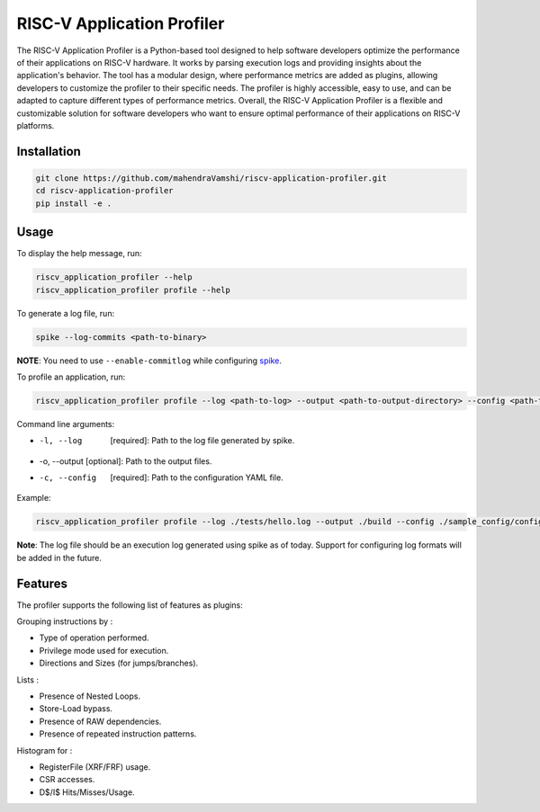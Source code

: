 RISC-V Application Profiler
===========================

The RISC-V Application Profiler is a Python-based tool designed to help software developers optimize the performance of their applications on RISC-V hardware. It works by parsing execution logs and providing insights about the application's behavior. The tool has a modular design, where performance metrics are added as plugins, allowing developers to customize the profiler to their specific needs. The profiler is highly accessible, easy to use, and can be adapted to capture different types of performance metrics. Overall, the RISC-V Application Profiler is a flexible and customizable solution for software developers who want to ensure optimal performance of their applications on RISC-V platforms.

Installation
------------

.. code-block:: shell

    git clone https://github.com/mahendraVamshi/riscv-application-profiler.git
    cd riscv-application-profiler
    pip install -e .

Usage
-----

To display the help message, run:

.. code-block:: shell

    riscv_application_profiler --help
    riscv_application_profiler profile --help

To generate a log file, run:

.. code-block:: shell

    spike --log-commits <path-to-binary>

**NOTE**: You need to use ``--enable-commitlog`` while configuring `spike <https://github.com/riscv-software-src/riscv-isa-sim#build-steps>`_.

To profile an application, run:

.. code-block:: shell

    riscv_application_profiler profile --log <path-to-log> --output <path-to-output-directory> --config <path-to-config-file> config.yaml

Command line arguments:

- -l, --log   [required]: Path to the log file generated by spike.
- -o, --output [optional]: Path to the output files.
- -c, --config   [required]: Path to the configuration YAML file.

Example:

.. code-block:: shell

    riscv_application_profiler profile --log ./tests/hello.log --output ./build --config ./sample_config/config.yaml 

**Note**: The log file should be an execution log generated using spike as of today. Support for configuring log formats will be added in the future.

Features
--------

The profiler supports the following list of features as plugins:

Grouping instructions by :

- Type of operation performed.
- Privilege mode used for execution.
- Directions and Sizes (for jumps/branches).

Lists :

- Presence of Nested Loops.
- Store-Load bypass.
- Presence of RAW dependencies.
- Presence of repeated instruction patterns.

Histogram for :

- RegisterFile (XRF/FRF) usage.
- CSR accesses.
- D$/I$ Hits/Misses/Usage.

